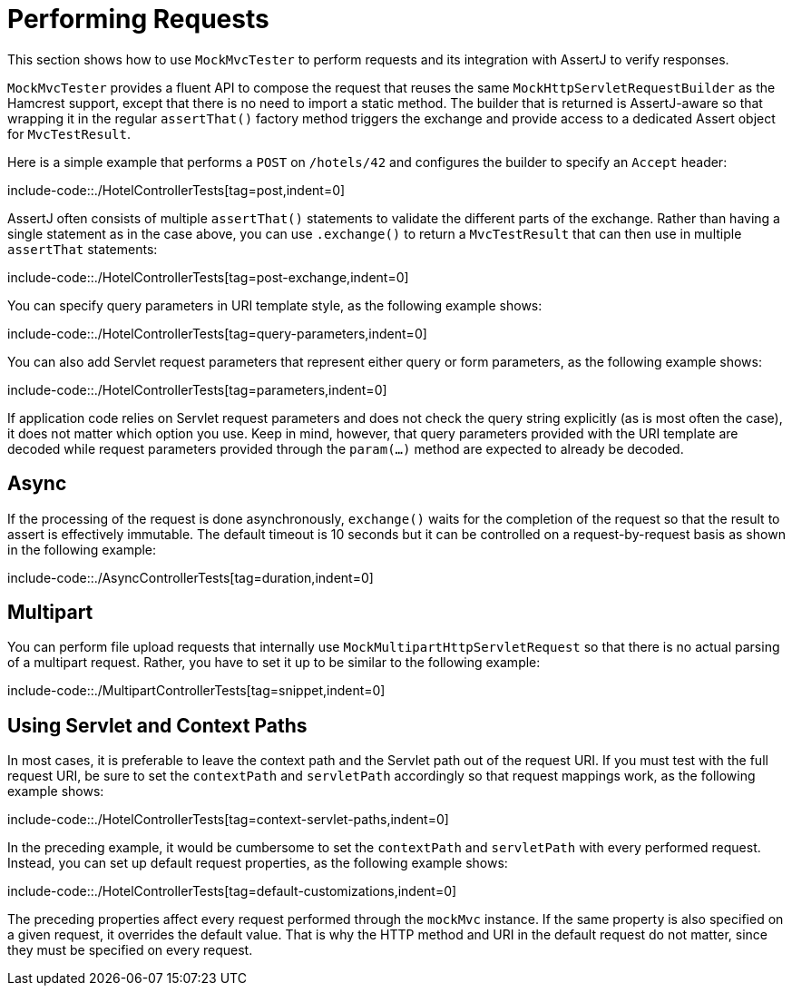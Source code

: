 [[mockmvc-tester-requests]]
= Performing Requests

This section shows how to use `MockMvcTester` to perform requests and its integration
with AssertJ to verify responses.

`MockMvcTester` provides a fluent API to compose the request that reuses the same
`MockHttpServletRequestBuilder` as the Hamcrest support, except that there is no need
to import a static method. The builder that is returned is AssertJ-aware so that
wrapping it in the regular `assertThat()` factory method triggers the exchange and
provide access to a dedicated Assert object for `MvcTestResult`.

Here is a simple example that performs a `POST` on `/hotels/42` and configures the
builder to specify an `Accept` header:

include-code::./HotelControllerTests[tag=post,indent=0]

AssertJ often consists of multiple `assertThat()` statements to validate the different
parts of the exchange. Rather than having a single statement as in the case above, you
can use `.exchange()` to return a `MvcTestResult` that can then use in multiple
`assertThat` statements:

include-code::./HotelControllerTests[tag=post-exchange,indent=0]

You can specify query parameters in URI template style, as the following example shows:

include-code::./HotelControllerTests[tag=query-parameters,indent=0]

You can also add Servlet request parameters that represent either query or form
parameters, as the following example shows:

include-code::./HotelControllerTests[tag=parameters,indent=0]

If application code relies on Servlet request parameters and does not check the query
string explicitly (as is most often the case), it does not matter which option you use.
Keep in mind, however, that query parameters provided with the URI template are decoded
while request parameters provided through the `param(...)` method are expected to already
be decoded.


[[mockmvc-tester-requests-async]]
== Async

If the processing of the request is done asynchronously, `exchange()` waits for
the completion of the request so that the result to assert is effectively immutable.
The default timeout is 10 seconds but it can be controlled on a request-by-request
basis as shown in the following example:

include-code::./AsyncControllerTests[tag=duration,indent=0]


[[mockmvc-tester-requests-multipart]]
== Multipart

You can perform file upload requests that internally use
`MockMultipartHttpServletRequest` so that there is no actual parsing of a multipart
request. Rather, you have to set it up to be similar to the following example:

include-code::./MultipartControllerTests[tag=snippet,indent=0]

[[mockmvc-tester-requests-paths]]
== Using Servlet and Context Paths

In most cases, it is preferable to leave the context path and the Servlet path out of the
request URI. If you must test with the full request URI, be sure to set the `contextPath`
and `servletPath` accordingly so that request mappings work, as the following example
shows:

include-code::./HotelControllerTests[tag=context-servlet-paths,indent=0]

In the preceding example, it would be cumbersome to set the `contextPath` and
`servletPath` with every performed request. Instead, you can set up default request
properties, as the following example shows:

include-code::./HotelControllerTests[tag=default-customizations,indent=0]

The preceding properties affect every request performed through the `mockMvc` instance.
If the same property is also specified on a given request, it overrides the default
value. That is why the HTTP method and URI in the default request do not matter, since
they must be specified on every request.

